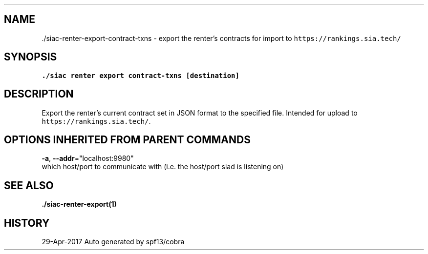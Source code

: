 .TH "./SIAC\-RENTER\-EXPORT\-CONTRACT-TXNS" "1" "Apr 2017" "Auto generated by spf13/cobra" "siac Manual" 
.nh
.ad l


.SH NAME
.PP
\&./siac\-\&renter\-\&export\-\&contract\-\&txns \- export the renter's contracts for import to \fB\fChttps://rankings.sia.tech/\fR


.SH SYNOPSIS
.PP
\fB\&./siac renter export contract\-\&txns [destination]\fP


.SH DESCRIPTION
.PP
Export the renter's current contract set in JSON format to the specified file. Intended for upload to \fB\fChttps://rankings.sia.tech/\fR\&.


.SH OPTIONS INHERITED FROM PARENT COMMANDS
.PP
\fB\-a\fP, \fB\-\-addr\fP="localhost:9980"
    which host/port to communicate with (i.e. the host/port siad is listening on)


.SH SEE ALSO
.PP
\fB\&./siac\-\&renter\-\&export(1)\fP


.SH HISTORY
.PP
29\-Apr\-2017 Auto generated by spf13/cobra
